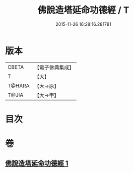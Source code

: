 #+TITLE: 佛說造塔延命功德經 / T
#+DATE: 2015-11-26 16:28:16.281781
* 版本
 |     CBETA|【電子佛典集成】|
 |         T|【大】     |
 |    T@HARA|【大→原】   |
 |     T@JIA|【大→甲】   |

* 目次
* 卷
** [[file:KR6j0220_001.txt][佛說造塔延命功德經 1]]
